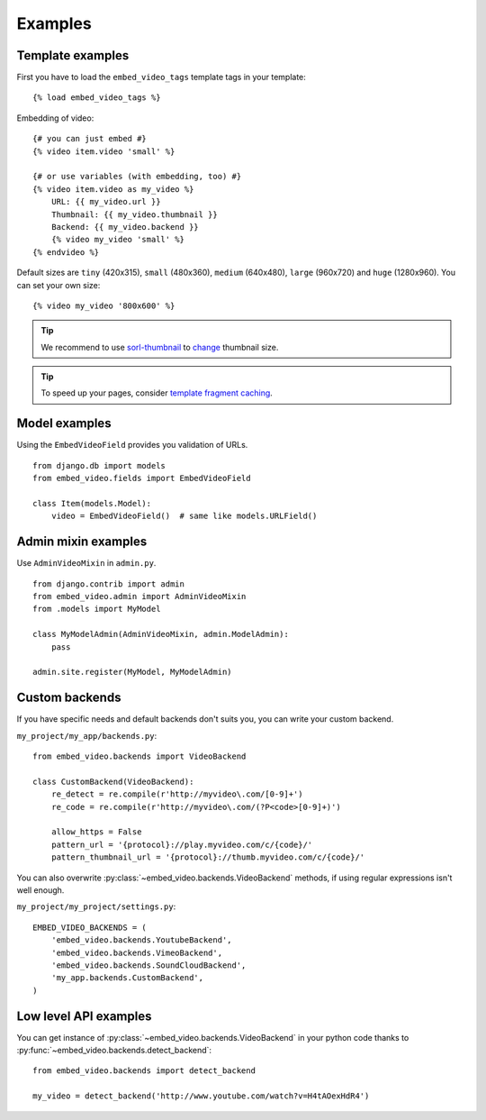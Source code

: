 Examples
==============================================

Template examples
##############################################

.. highlight:: html+django

First you have to load the ``embed_video_tags`` template tags in your template:

::

    {% load embed_video_tags %}

Embedding of video:

::

    {# you can just embed #}
    {% video item.video 'small' %}

    {# or use variables (with embedding, too) #}
    {% video item.video as my_video %}
        URL: {{ my_video.url }}
        Thumbnail: {{ my_video.thumbnail }}
        Backend: {{ my_video.backend }}
        {% video my_video 'small' %}
    {% endvideo %}


Default sizes are ``tiny`` (420x315), ``small`` (480x360), ``medium`` (640x480),
``large`` (960x720) and ``huge`` (1280x960). You can set your own size:

::

    {% video my_video '800x600' %}


.. tip::

  We recommend to use `sorl-thumbnail
  <http://sorl-thumbnail.readthedocs.org/en/latest/>`_ to `change
  <http://sorl-thumbnail.readthedocs.org/en/latest/examples.html#template-examples>`_
  thumbnail size.

.. tip::

  To speed up your pages, consider `template fragment caching
  <https://docs.djangoproject.com/en/dev/topics/cache/#template-fragment-caching>`_.


Model examples
###############################################

.. highlight:: python

Using the ``EmbedVideoField`` provides you validation of URLs.

::

    from django.db import models
    from embed_video.fields import EmbedVideoField

    class Item(models.Model):
        video = EmbedVideoField()  # same like models.URLField()



Admin mixin examples
###############################################

Use ``AdminVideoMixin`` in ``admin.py``.

::

    from django.contrib import admin
    from embed_video.admin import AdminVideoMixin
    from .models import MyModel

    class MyModelAdmin(AdminVideoMixin, admin.ModelAdmin):
        pass

    admin.site.register(MyModel, MyModelAdmin)




Custom backends
###############################################

If you have specific needs and default backends don't suits you, you can write
your custom backend. 

``my_project/my_app/backends.py``::

  from embed_video.backends import VideoBackend

  class CustomBackend(VideoBackend):
      re_detect = re.compile(r'http://myvideo\.com/[0-9]+')
      re_code = re.compile(r'http://myvideo\.com/(?P<code>[0-9]+)')

      allow_https = False
      pattern_url = '{protocol}://play.myvideo.com/c/{code}/'
      pattern_thumbnail_url = '{protocol}://thumb.myvideo.com/c/{code}/'

You can also overwrite :py:class:`~embed_video.backends.VideoBackend` methods,
if using regular expressions isn't well enough.

``my_project/my_project/settings.py``::

  EMBED_VIDEO_BACKENDS = (
      'embed_video.backends.YoutubeBackend',
      'embed_video.backends.VimeoBackend',
      'embed_video.backends.SoundCloudBackend',
      'my_app.backends.CustomBackend',
  )



Low level API examples
###############################################

You can get instance of :py:class:`~embed_video.backends.VideoBackend` in your
python code thanks to :py:func:`~embed_video.backends.detect_backend`:

::

  from embed_video.backends import detect_backend

  my_video = detect_backend('http://www.youtube.com/watch?v=H4tAOexHdR4')

